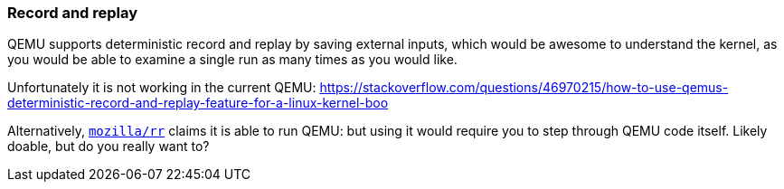 === Record and replay

QEMU supports deterministic record and replay by saving external inputs, which would be awesome to understand the kernel, as you would be able to examine a single run as many times as you would like.

Unfortunately it is not working in the current QEMU: https://stackoverflow.com/questions/46970215/how-to-use-qemus-deterministic-record-and-replay-feature-for-a-linux-kernel-boo

Alternatively, https://github.com/mozilla/rr[`mozilla/rr`] claims it is able to run QEMU: but using it would require you to step through QEMU code itself. Likely doable, but do you really want to?

